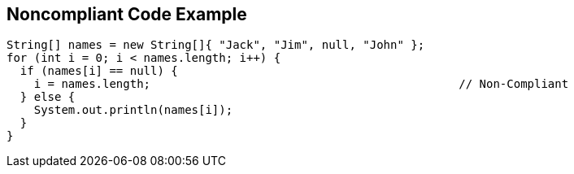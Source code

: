 == Noncompliant Code Example

----
String[] names = new String[]{ "Jack", "Jim", null, "John" };
for (int i = 0; i < names.length; i++) {
  if (names[i] == null) {
    i = names.length;                                             // Non-Compliant
  } else {
    System.out.println(names[i]);
  }
}
----
